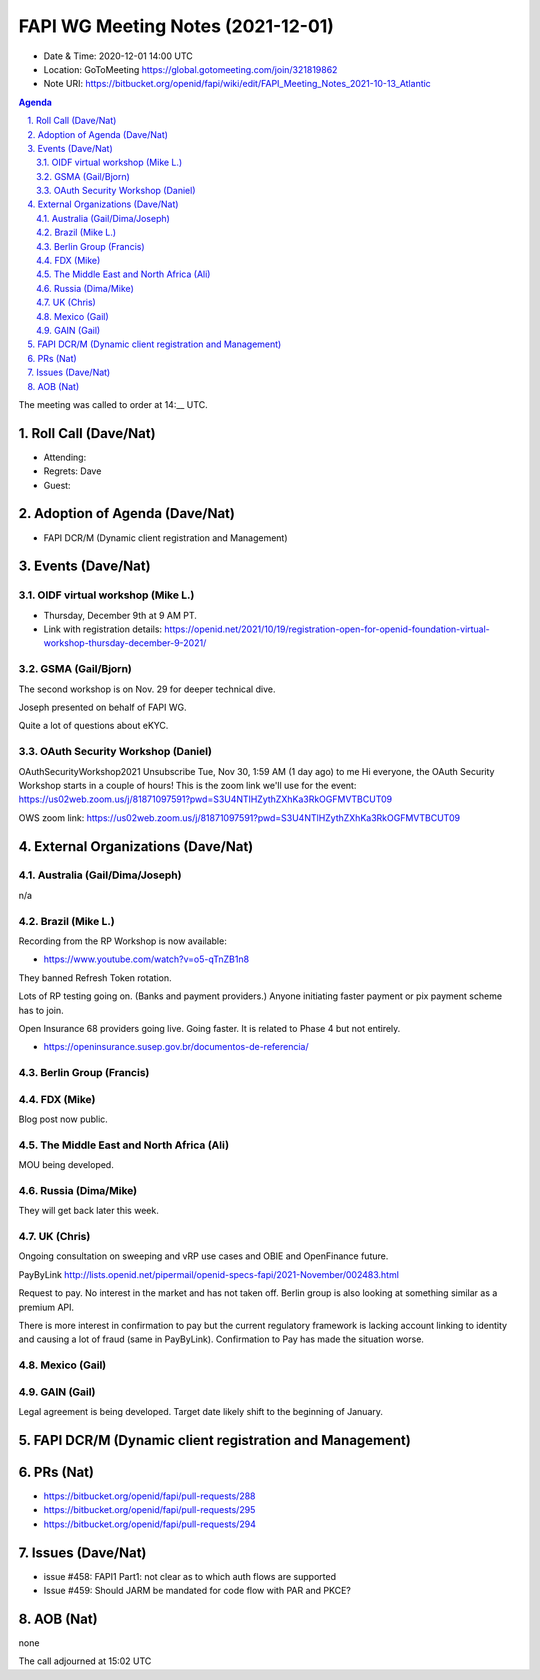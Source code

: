 ============================================
FAPI WG Meeting Notes (2021-12-01) 
============================================
* Date & Time: 2020-12-01 14:00 UTC
* Location: GoToMeeting https://global.gotomeeting.com/join/321819862
* Note URI: https://bitbucket.org/openid/fapi/wiki/edit/FAPI_Meeting_Notes_2021-10-13_Atlantic
.. sectnum:: 
   :suffix: .

.. contents:: Agenda

The meeting was called to order at 14:__ UTC. 

Roll Call (Dave/Nat)
======================
* Attending: 

* Regrets: Dave
* Guest: 

Adoption of Agenda (Dave/Nat)
================================
* FAPI DCR/M (Dynamic client registration and Management)

Events (Dave/Nat)
======================

OIDF virtual workshop (Mike L.)
--------------------------------
* Thursday, December 9th at 9 AM PT. 
* Link with registration details: https://openid.net/2021/10/19/registration-open-for-openid-foundation-virtual-workshop-thursday-december-9-2021/

GSMA (Gail/Bjorn)
---------------------
The second workshop is on Nov. 29 for deeper technical dive. 

Joseph presented on behalf of FAPI WG. 

Quite a lot of questions about eKYC. 

OAuth Security Workshop (Daniel)
------------------------------------
OAuthSecurityWorkshop2021 Unsubscribe Tue, Nov 30, 1:59 AM (1 day ago) to me Hi everyone, the OAuth Security Workshop starts in a couple of hours! This is the zoom link we'll use for the event: https://us02web.zoom.us/j/81871097591?pwd=S3U4NTlHZythZXhKa3RkOGFMVTBCUT09

OWS zoom link: https://us02web.zoom.us/j/81871097591?pwd=S3U4NTlHZythZXhKa3RkOGFMVTBCUT09


External Organizations (Dave/Nat)
===================================
Australia (Gail/Dima/Joseph)
------------------------------------
n/a

Brazil (Mike L.)
---------------------------
Recording from the RP Workshop is now available:

* https://www.youtube.com/watch?v=o5-qTnZB1n8

They banned Refresh Token rotation. 

Lots of RP testing going on. (Banks and payment providers.) 
Anyone initiating faster payment or pix payment scheme has to join. 

Open Insurance 68 providers going live. Going faster. 
It is related to Phase 4 but not entirely. 

* https://openinsurance.susep.gov.br/documentos-de-referencia/

Berlin Group (Francis)
--------------------------------


FDX (Mike)
------------------
Blog post now public. 

The Middle East and North Africa (Ali)
---------------------------------------
MOU being developed. 


Russia (Dima/Mike)
--------------------
They will get back later this week. 

UK (Chris)
--------------------
Ongoing consultation on sweeping and vRP use cases and OBIE and OpenFinance future. 

PayByLink http://lists.openid.net/pipermail/openid-specs-fapi/2021-November/002483.html

Request to pay. No interest in the market and has not taken off. 
Berlin group is also looking at something similar as a premium API. 

There is more interest in confirmation to pay but the current regulatory framework is lacking account linking to identity and causing a lot of fraud (same in PayByLink). Confirmation to Pay has made the situation worse. 

Mexico (Gail)
------------------


GAIN (Gail)
---------------
Legal agreement is being developed. 
Target date likely shift to the beginning of January. 

FAPI DCR/M (Dynamic client registration and Management)
====================================================================

PRs (Nat)
=================
* https://bitbucket.org/openid/fapi/pull-requests/288
* https://bitbucket.org/openid/fapi/pull-requests/295
* https://bitbucket.org/openid/fapi/pull-requests/294

Issues (Dave/Nat)
=====================
* issue #458: FAPI1 Part1: not clear as to which auth flows are supported
* Issue #459: Should JARM be mandated for code flow with PAR and PKCE?


AOB (Nat)
=================
none


The call adjourned at 15:02 UTC